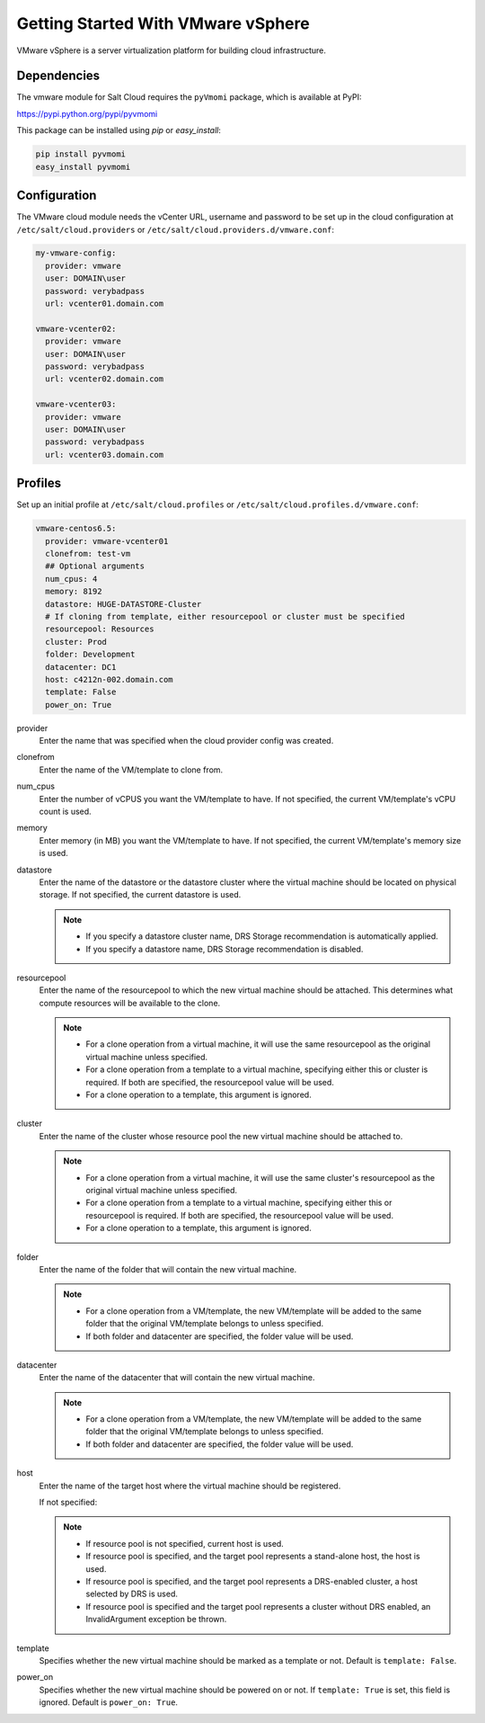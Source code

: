 ===================================
Getting Started With VMware vSphere
===================================

VMware vSphere is a server virtualization platform for building cloud
infrastructure.


Dependencies
============
The vmware module for Salt Cloud requires the ``pyVmomi`` package, which is
available at PyPI:

https://pypi.python.org/pypi/pyvmomi

This package can be installed using `pip` or `easy_install`:

.. code-block:: bash

    pip install pyvmomi
    easy_install pyvmomi


Configuration
=============
The VMware cloud module needs the vCenter URL, username and password to be
set up in the cloud configuration at
``/etc/salt/cloud.providers`` or ``/etc/salt/cloud.providers.d/vmware.conf``:

.. code-block:: yaml

    my-vmware-config:
      provider: vmware
      user: DOMAIN\user
      password: verybadpass
      url: vcenter01.domain.com

    vmware-vcenter02:
      provider: vmware
      user: DOMAIN\user
      password: verybadpass
      url: vcenter02.domain.com

    vmware-vcenter03:
      provider: vmware
      user: DOMAIN\user
      password: verybadpass
      url: vcenter03.domain.com


Profiles
========
Set up an initial profile at ``/etc/salt/cloud.profiles`` or
``/etc/salt/cloud.profiles.d/vmware.conf``:

.. code-block:: yaml

    vmware-centos6.5:
      provider: vmware-vcenter01
      clonefrom: test-vm
      ## Optional arguments
      num_cpus: 4
      memory: 8192
      datastore: HUGE-DATASTORE-Cluster
      # If cloning from template, either resourcepool or cluster must be specified
      resourcepool: Resources
      cluster: Prod
      folder: Development
      datacenter: DC1
      host: c4212n-002.domain.com
      template: False
      power_on: True


provider
    Enter the name that was specified when the cloud provider config was created.

clonefrom
    Enter the name of the VM/template to clone from.

num_cpus
    Enter the number of vCPUS you want the VM/template to have. If not specified, the current
    VM/template\'s vCPU count is used.

memory
    Enter memory (in MB) you want the VM/template to have. If not specified, the current
    VM/template\'s memory size is used.

datastore
    Enter the name of the datastore or the datastore cluster where the virtual machine should
    be located on physical storage. If not specified, the current datastore is used.

    .. note::

        - If you specify a datastore cluster name, DRS Storage recommendation is automatically
          applied.
        - If you specify a datastore name, DRS Storage recommendation is disabled.

resourcepool
    Enter the name of the resourcepool to which the new virtual machine should be
    attached. This determines what compute resources will be available to the clone.

    .. note::

        - For a clone operation from a virtual machine, it will use the same resourcepool as
          the original virtual machine unless specified.
        - For a clone operation from a template to a virtual machine, specifying either this
          or cluster is required. If both are specified, the resourcepool value will be used.
        - For a clone operation to a template, this argument is ignored.

cluster
    Enter the name of the cluster whose resource pool the new virtual machine should be
    attached to.

    .. note::

        - For a clone operation from a virtual machine, it will use the same cluster\'s
          resourcepool as the original virtual machine unless specified.
        - For a clone operation from a template to a virtual machine, specifying either
          this or resourcepool is required. If both are specified, the resourcepool value
          will be used.
        - For a clone operation to a template, this argument is ignored.

folder
    Enter the name of the folder that will contain the new virtual machine.

    .. note::

        - For a clone operation from a VM/template, the new VM/template will be added to the
          same folder that the original VM/template belongs to unless specified.
        - If both folder and datacenter are specified, the folder value will be used.

datacenter
    Enter the name of the datacenter that will contain the new virtual machine.

    .. note::

        - For a clone operation from a VM/template, the new VM/template will be added to the
          same folder that the original VM/template belongs to unless specified.
        - If both folder and datacenter are specified, the folder value will be used.

host
    Enter the name of the target host where the virtual machine should be registered.

    If not specified:

    .. note::

        - If resource pool is not specified, current host is used.
        - If resource pool is specified, and the target pool represents a stand-alone
          host, the host is used.
        - If resource pool is specified, and the target pool represents a DRS-enabled
          cluster, a host selected by DRS is used.
        - If resource pool is specified and the target pool represents a cluster without
          DRS enabled, an InvalidArgument exception be thrown.

template
    Specifies whether the new virtual machine should be marked as a template or not.
    Default is ``template: False``.

power_on
    Specifies whether the new virtual machine should be powered on or not. If ``template: True``
    is set, this field is ignored. Default is ``power_on: True``.

